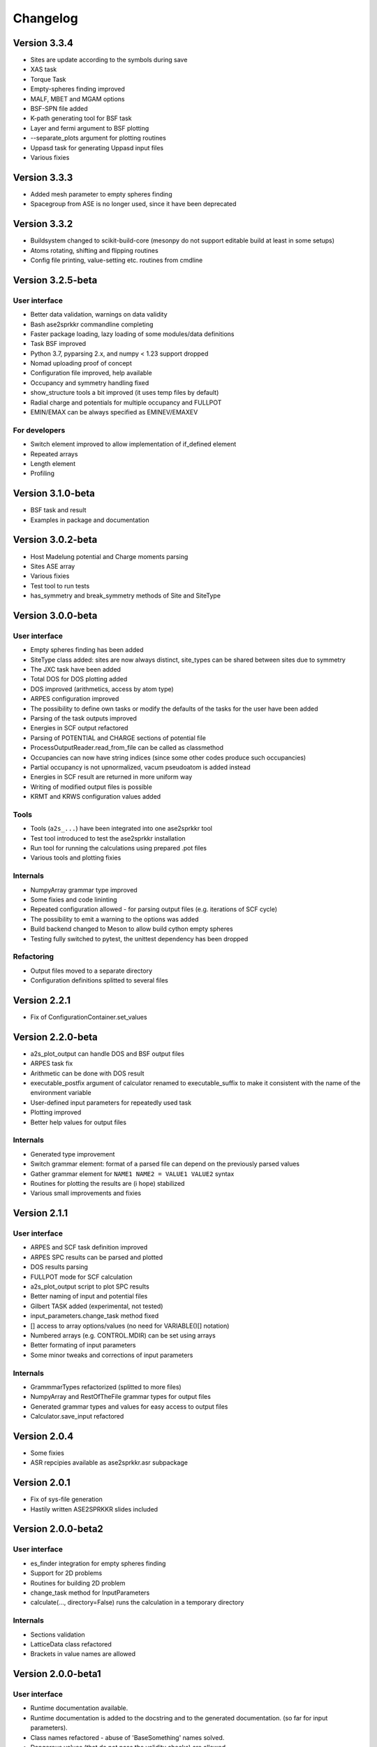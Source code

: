 Changelog
=========

Version 3.3.4
------------------
* Sites are update according to the symbols during save
* XAS task
* Torque Task
* Empty-spheres finding improved
* MALF, MBET and MGAM options
* BSF-SPN file added
* K-path generating tool for BSF task
* Layer and fermi argument to BSF plotting
* --separate_plots argument for plotting routines
* Uppasd task for generating Uppasd input files
* Various fixies


Version 3.3.3
------------------
* Added mesh parameter to empty spheres finding
* Spacegroup from ASE is no longer used, since it have been deprecated

Version 3.3.2
------------------
* Buildsystem changed to scikit-build-core (mesonpy do not support editable build at least in some setups)
* Atoms rotating, shifting and flipping routines
* Config file printing, value-setting etc. routines from cmdline

Version 3.2.5-beta
------------------

User interface
~~~~~~~~~~~~~~
* Better data validation, warnings on data validity
* Bash ase2sprkkr commandline completing
* Faster package loading, lazy loading of some modules/data definitions
* Task BSF improved
* Python 3.7, pyparsing 2.x, and numpy < 1.23 support dropped
* Nomad uploading proof of concept
* Configuration file improved, help available
* Occupancy and symmetry handling fixed
* show_structure tools a bit improved (it uses temp files by default)
* Radial charge and potentials for multiple occupancy and FULLPOT
* EMIN/EMAX can be always specified as EMINEV/EMAXEV

For developers
~~~~~~~~~~~~~~
* Switch element improved to allow implementation of if_defined element
* Repeated arrays
* Length element
* Profiling

Version 3.1.0-beta
------------------
* BSF task and result
* Examples in package and documentation

Version 3.0.2-beta
------------------
* Host Madelung potential and Charge moments parsing
* Sites ASE array
* Various fixies
* Test tool to run tests
* has_symmetry and break_symmetry methods of Site and SiteType

Version 3.0.0-beta
------------------

User interface
~~~~~~~~~~~~~~
* Empty spheres finding has been added
* SiteType class added: sites are now always distinct, site_types can be shared between sites
  due to symmetry
* The JXC task have been added
* Total DOS for DOS plotting added
* DOS improved (arithmetics, access by atom type)
* ARPES configuration improved
* The possibility to define own tasks or modify the defaults of the tasks for the user have been added
* Parsing of the task outputs improved
* Energies in SCF output refactored
* Parsing of POTENTIAL and CHARGE sections of potential file
* ProcessOutputReader.read_from_file can be called as classmethod
* Occupancies can now have string indices (since some other codes produce such occupancies)
* Partial occupancy is not upnormalized, vacum pseudoatom is added instead
* Energies in SCF result are returned in more uniform way
* Writing of modified output files is possible
* KRMT and KRWS configuration values added

Tools
~~~~~
* Tools (``a2s_...``) have been integrated into one ase2sprkkr tool
* Test tool introduced to test the ase2sprkkr installation
* Run tool for running the calculations using prepared .pot files
* Various tools and plotting fixies

Internals
~~~~~~~~~
* NumpyArray grammar type improved
* Some fixies and code lininting
* Repeated configuration allowed - for parsing output files (e.g. iterations of SCF cycle)
* The possibility to emit a warning to the options was added
* Build backend changed to Meson to allow build cython empty spheres
* Testing fully switched to pytest, the unittest dependency has been dropped

Refactoring
~~~~~~~~~~~
* Output files moved to a separate directory
* Configuration definitions splitted to several files

Version 2.2.1
-------------
* Fix of ConfigurationContainer.set_values


Version 2.2.0-beta
------------------
* a2s_plot_output can handle DOS and BSF output files
* ARPES task fix
* Arithmetic can be done with DOS result
* executable_postfix argument of calculator renamed to executable_suffix to make it consistent with the name of the environment variable
* User-defined input parameters for repeatedly used task
* Plotting improved
* Better help values for output files

Internals
~~~~~~~~~
* Generated type improvement
* Switch grammar element: format of a parsed file can depend on the previously parsed values
* Gather grammar element for ``NAME1 NAME2 = VALUE1 VALUE2`` syntax
* Routines for plotting the results are (i hope) stabilized
* Various small improvements and fixies


Version 2.1.1
-------------

User interface
~~~~~~~~~~~~~~
* ARPES and SCF task definition improved
* ARPES SPC results can be parsed and plotted
* DOS results parsing
* FULLPOT mode for SCF calculation
* a2s_plot_output script to plot SPC results
* Better naming of input and potential files
* Gilbert TASK added (experimental, not tested)
* input_parameters.change_task method fixed
* [] access to array options/values (no need for VARIABLE()[] notation)
* Numbered arrays (e.g. CONTROL.MDIR) can be set using arrays
* Better formating of input parameters
* Some minor tweaks and corrections of input parameters

Internals
~~~~~~~~~
* GrammmarTypes refactorized (splitted to more files)
* NumpyArray and RestOfTheFile grammar types for output files
* Generated grammar types and values for easy access to output files
* Calculator.save_input refactored

Version 2.0.4
-------------
* Some fixies
* ASR repcipies available as ase2sprkkr.asr subpackage

Version 2.0.1
-------------
* Fix of sys-file generation
* Hastily written ASE2SPRKKR slides included

Version 2.0.0-beta2
-------------------

User interface
~~~~~~~~~~~~~~
* es_finder integration for empty spheres finding
* Support for 2D problems
* Routines for building 2D problem
* change_task method for InputParameters
* calculate(..., directory=False) runs the calculation in a temporary directory

Internals
~~~~~~~~~
* Sections validation
* LatticeData class refactored
* Brackets in value names are allowed

Version 2.0.0-beta1
-------------------

User interface
~~~~~~~~~~~~~~
* Runtime documentation available.
* Runtime documentation is added to the docstring and to the generated documentation.
  (so far for input parameters).
* Class names refactored - abuse of 'BaseSomething' names solved.
* Dangerous values (that do not pass the validity checks) are allowed.

Architecture changes
~~~~~~~~~~~~~~~~~~~~
* Allow the Keywords arguments to accept descirptions of the keywords.
* Complex GrammarType were added.
* Option has the result attribute, that can hold the processed value of an user input
* Possibility to add 'expert' values to a configuration definition. The expert
  values are outputed only if they differ from the defaults.
* Expert sections have been introduced. They are printed out only if there is any changes (from defaults).
* The ARPES task have been documented and more options have been added.
* The SCF task have been documented and more options have been added.
* Default GrammarType for bool default values in InputParameters is now Flag.
* Numbered arrays have been introduced to allow options like MDIR, MDIR1, MDIR2 etc...
* Python 3.11 support added.


Version 1.0.7
-------------
* a2s_visualise_in_struct script fixed
* a2s_visualise_in_struct accepts scale-radii argument to control the size of visualised atoms
* make now by default install the ase2sprkkr even if the version number have not been changed


Version 1.0.6
-------------

* Sites data moved to ASE arrays to allow merging two Atoms structures
* Testing switched to pytest
* ARPES task fixies




